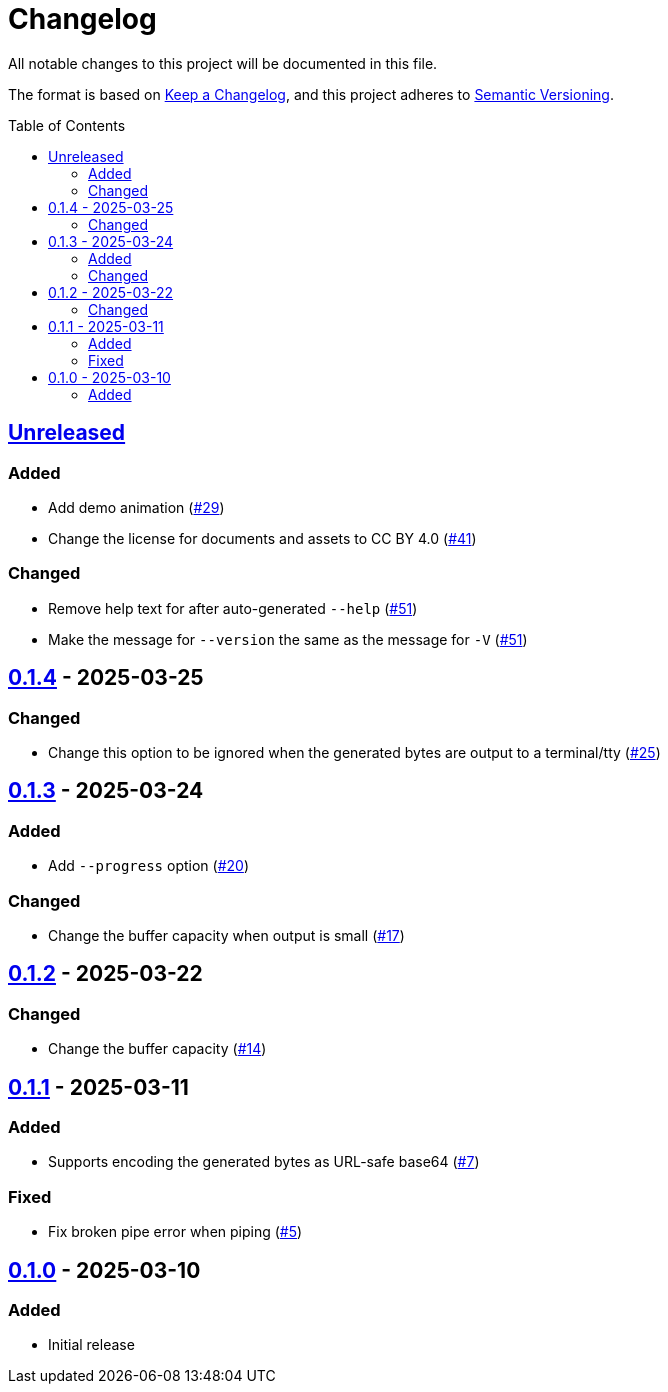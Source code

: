 // SPDX-FileCopyrightText: 2025 Shun Sakai
//
// SPDX-License-Identifier: CC-BY-4.0

= Changelog
:toc: preamble
:project-url: https://github.com/sorairolake/randgen
:compare-url: {project-url}/compare
:issue-url: {project-url}/issues
:pull-request-url: {project-url}/pull

All notable changes to this project will be documented in this file.

The format is based on https://keepachangelog.com/[Keep a Changelog], and this
project adheres to https://semver.org/[Semantic Versioning].

== {compare-url}/v0.1.4\...HEAD[Unreleased]

=== Added

* Add demo animation ({pull-request-url}/29[#29])
* Change the license for documents and assets to CC BY 4.0
  ({pull-request-url}/41[#41])

=== Changed

* Remove help text for after auto-generated `--help`
  ({pull-request-url}/51[#51])
* Make the message for `--version` the same as the message for `-V`
  ({pull-request-url}/51[#51])

== {compare-url}/v0.1.3\...v0.1.4[0.1.4] - 2025-03-25

=== Changed

* Change this option to be ignored when the generated bytes are output to a
  terminal/tty ({pull-request-url}/25[#25])

== {compare-url}/v0.1.2\...v0.1.3[0.1.3] - 2025-03-24

=== Added

* Add `--progress` option ({pull-request-url}/20[#20])

=== Changed

* Change the buffer capacity when output is small ({pull-request-url}/17[#17])

== {compare-url}/v0.1.1\...v0.1.2[0.1.2] - 2025-03-22

=== Changed

* Change the buffer capacity ({pull-request-url}/14[#14])

== {compare-url}/v0.1.0\...v0.1.1[0.1.1] - 2025-03-11

=== Added

* Supports encoding the generated bytes as URL-safe base64
  ({pull-request-url}/7[#7])

=== Fixed

* Fix broken pipe error when piping ({pull-request-url}/5[#5])

== {project-url}/releases/tag/v0.1.0[0.1.0] - 2025-03-10

=== Added

* Initial release
